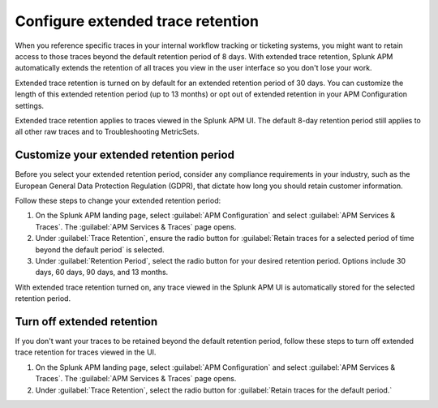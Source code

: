 .. _apm-extended-trace-retention:

***************************************
Configure extended trace retention
***************************************

.. meta::
  :description: Learn about extended trace retention in APM. 

When you reference specific traces in your internal workflow tracking or ticketing systems, you might want to retain access to those traces beyond the default retention period of 8 days. With extended trace retention, Splunk APM automatically extends the retention of all traces you view in the user interface so you don't lose your work.

Extended trace retention is turned on by default for an extended retention period of 30 days. You can customize the length of this extended retention period (up to 13 months) or opt out of extended retention in your APM Configuration settings. 

Extended trace retention applies to traces viewed in the Splunk APM UI. The default 8-day retention period still applies to all other raw traces and to Troubleshooting MetricSets. 

.. You can also use the APM Extended Trace Retention API to request specific traces be retained by ``traceId``. See :new-page:`APM Extended Trace Retention API <https://quickdraw.splunk.com/redirect/?product=Observability&location=trace-retention-api&version=current>` to learn how to use this API. 

Customize your extended retention period
===============================================
Before you select your extended retention period, consider any compliance requirements in your industry, such as the European General Data Protection Regulation (GDPR), that dictate how long you should retain customer information. 

Follow these steps to change your extended retention period: 

#. On the Splunk APM landing page, select :guilabel:`APM Configuration` and select :guilabel:`APM Services & Traces`. The :guilabel:`APM Services & Traces` page opens. 
#. Under :guilabel:`Trace Retention`, ensure the radio button for :guilabel:`Retain traces for a selected period of time beyond the default period` is selected.
#. Under :guilabel:`Retention Period`, select the radio button for your desired retention period. Options include 30 days, 60 days, 90 days, and 13 months. 

With extended trace retention turned on, any trace viewed in the Splunk APM UI is automatically stored for the selected retention period. 

Turn off extended retention
==================================
If you don't want your traces to be retained beyond the default retention period, follow these steps to turn off extended trace retention for traces viewed in the UI.

#. On the Splunk APM landing page, select :guilabel:`APM Configuration` and select :guilabel:`APM Services & Traces`. The :guilabel:`APM Services & Traces` page opens. 
#. Under :guilabel:`Trace Retention`, select the radio button for :guilabel:`Retain traces for the default period.`
